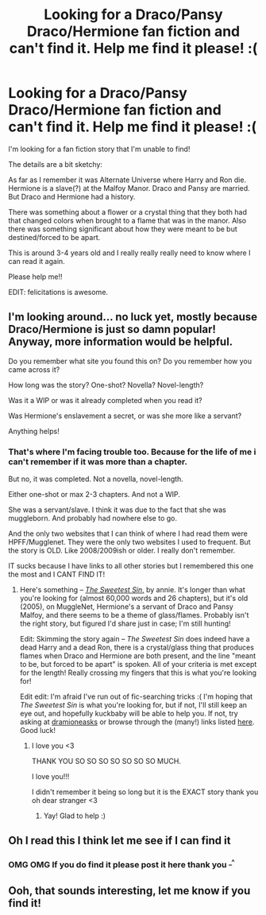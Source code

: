 #+TITLE: Looking for a Draco/Pansy Draco/Hermione fan fiction and can't find it. Help me find it please! :(

* Looking for a Draco/Pansy Draco/Hermione fan fiction and can't find it. Help me find it please! :(
:PROPERTIES:
:Author: LunarFang16
:Score: 6
:DateUnix: 1370560689.0
:DateShort: 2013-Jun-07
:END:
I'm looking for a fan fiction story that I'm unable to find!

The details are a bit sketchy:

As far as I remember it was Alternate Universe where Harry and Ron die. Hermione is a slave(?) at the Malfoy Manor. Draco and Pansy are married. But Draco and Hermione had a history.

There was something about a flower or a crystal thing that they both had that changed colors when brought to a flame that was in the manor. Also there was something significant about how they were meant to be but destined/forced to be apart.

This is around 3-4 years old and I really really really need to know where I can read it again.

Please help me!!

EDIT: felicitations is awesome.


** I'm looking around... no luck yet, mostly because Draco/Hermione is just so damn popular! Anyway, more information would be helpful.

Do you remember what site you found this on? Do you remember how you came across it?

How long was the story? One-shot? Novella? Novel-length?

Was it a WIP or was it already completed when you read it?

Was Hermione's enslavement a secret, or was she more like a servant?

Anything helps!
:PROPERTIES:
:Author: felicitations
:Score: 5
:DateUnix: 1370577458.0
:DateShort: 2013-Jun-07
:END:

*** That's where I'm facing trouble too. Because for the life of me i can't remember if it was more than a chapter.

But no, it was completed. Not a novella, novel-length.

Either one-shot or max 2-3 chapters. And not a WIP.

She was a servant/slave. I think it was due to the fact that she was muggleborn. And probably had nowhere else to go.

And the only two websites that I can think of where I had read them were HPFF/Mugglenet. They were the only two websites I used to frequent. But the story is OLD. Like 2008/2009ish or older. I really don't remember.

IT sucks because I have links to all other stories but I remembered this one the most and I CANT FIND IT!
:PROPERTIES:
:Author: LunarFang16
:Score: 1
:DateUnix: 1370596246.0
:DateShort: 2013-Jun-07
:END:

**** Here's something -- [[http://fanfiction.mugglenet.com/viewstory.php?sid=12945&warning=3][/The Sweetest Sin/,]] by annie. It's longer than what you're looking for (almost 60,000 words and 26 chapters), but it's old (2005), on MuggleNet, Hermione's a servant of Draco and Pansy Malfoy, and there seems to be a theme of glass/flames. Probably isn't the right story, but figured I'd share just in case; I'm still hunting!

Edit: Skimming the story again -- /The Sweetest Sin/ does indeed have a dead Harry and a dead Ron, there is a crystal/glass thing that produces flames when Draco and Hermione are both present, and the line "meant to be, but forced to be apart" is spoken. All of your criteria is met except for the length! Really crossing my fingers that this is what you're looking for!

Edit edit: I'm afraid I've run out of fic-searching tricks :( I'm hoping that /The Sweetest Sin/ is what you're looking for, but if not, I'll still keep an eye out, and hopefully kuckbaby will be able to help you. If not, try asking at [[http://dramioneasks.tumblr.com][dramioneasks]] or browse through the (many!) links listed [[http://avebury.livejournal.com/7872.html][here]]. Good luck!
:PROPERTIES:
:Author: felicitations
:Score: 8
:DateUnix: 1370614971.0
:DateShort: 2013-Jun-07
:END:

***** I love you <3

THANK YOU SO SO SO SO SO SO SO MUCH.

I love you!!!

I didn't remember it being so long but it is the EXACT story thank you oh dear stranger <3
:PROPERTIES:
:Author: LunarFang16
:Score: 3
:DateUnix: 1370637731.0
:DateShort: 2013-Jun-08
:END:

****** Yay! Glad to help :)
:PROPERTIES:
:Author: felicitations
:Score: 3
:DateUnix: 1370653297.0
:DateShort: 2013-Jun-08
:END:


** Oh I read this I think let me see if I can find it
:PROPERTIES:
:Author: kuckbaby
:Score: 3
:DateUnix: 1370601230.0
:DateShort: 2013-Jun-07
:END:

*** OMG OMG If you do find it please post it here thank you ^{_^}
:PROPERTIES:
:Author: LunarFang16
:Score: 1
:DateUnix: 1370610137.0
:DateShort: 2013-Jun-07
:END:


** Ooh, that sounds interesting, let me know if you find it!
:PROPERTIES:
:Score: 1
:DateUnix: 1370587486.0
:DateShort: 2013-Jun-07
:END:
